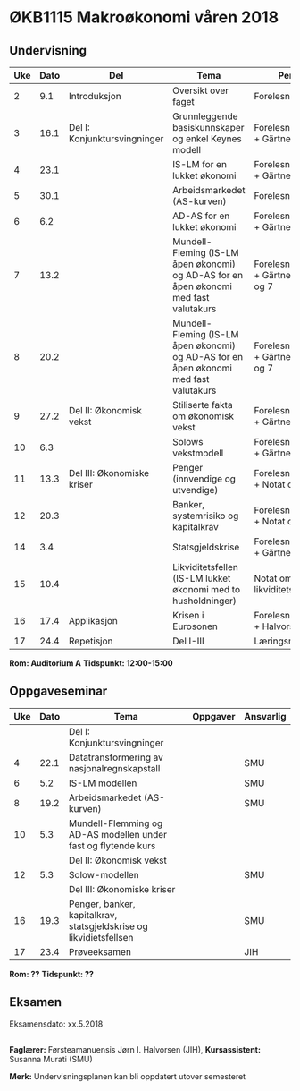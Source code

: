 #+OPTIONS: html-postamble:nil
#+OPTIONS: num:nil
#+OPTIONS: toc:nil
#+TITLE: 

* ØKB1115 Makroøkonomi våren 2018
** Undervisning

| Uke | Dato | Del                          | Tema                                                                                  | Pensum                                      | Ansvarlig |
|-----+------+------------------------------+---------------------------------------------------------------------------------------+---------------------------------------------+-----------|
|   2 |  9.1 | Introduksjon                 | Oversikt over faget                                                                   | Forelesningsnotater                         | JIH       |
|-----+------+------------------------------+---------------------------------------------------------------------------------------+---------------------------------------------+-----------|
|   3 | 16.1 | Del I: Konjunktursvingninger | Grunnleggende basiskunnskaper og enkel Keynes modell                                  | Forelesningsnotater + Gärtner kap 1         | JIH       |
|   4 | 23.1 |                              | IS-LM for en lukket økonomi                                                           | Forelesningsnotater + Gärtner kap 3         | JIH       |
|   5 | 30.1 |                              | Arbeidsmarkedet (AS-kurven)                                                           | Forelesningsnotater                         | JIH       |
|   6 |  6.2 |                              | AD-AS for en lukket økonomi                                                           | Forelesningsnotater + Gärtner kap 7         | JIH       |
|   7 | 13.2 |                              | Mundell-Fleming (IS-LM åpen økonomi) og AD-AS for en åpen økonomi med fast valutakurs | Forelesningsnotater + Gärtner kap 4, 5 og 7 | JIH       |
|   8 | 20.2 |                              | Mundell-Fleming (IS-LM åpen økonomi) og AD-AS for en åpen økonomi med fast valutakurs | Forelesningsnotater + Gärtner kap 4, 6 og 7 | JIH       |
|-----+------+------------------------------+---------------------------------------------------------------------------------------+---------------------------------------------+-----------|
|   9 | 27.2 | Del II: Økonomisk vekst      | Stiliserte fakta om økonomisk vekst                                                   | Forelesningsnotater + Gärtner kap 9         | JIH       |
|  10 |  6.3 |                              | Solows vekstmodell                                                                    | Forelesningsnotater + Gärtner kap 9         | JIH       |
|-----+------+------------------------------+---------------------------------------------------------------------------------------+---------------------------------------------+-----------|
|  11 | 13.3 | Del III: Økonomiske kriser   | Penger (innvendige og utvendige)                                                      | Forelesningsnotater + Notat om ...          | JIH       |
|  12 | 20.3 |                              | Banker, systemrisiko og kapitalkrav                                                   | Forelesningsnotater + Notat om ...          | JIH       |
|  14 |  3.4 |                              | Statsgjeldskrise                                                                      | Forelesningsnotater + Gärtner kap 14        | JIH       |
|  15 | 10.4 |                              | Likviditetsfellen (IS-LM lukket økonomi med to husholdninger)                         | Notat om likviditetsfellen                  | JIH       |
|-----+------+------------------------------+---------------------------------------------------------------------------------------+---------------------------------------------+-----------|
|  16 | 17.4 | Applikasjon                  | Krisen i Eurosonen                                                                    | Forelesningsnotater + Halvorsen 2014        | JIH       |
|-----+------+------------------------------+---------------------------------------------------------------------------------------+---------------------------------------------+-----------|
|  17 | 24.4 | Repetisjon                   | Del I-III                                                                             | Læringsmål                                  | JIH       |
|-----+------+------------------------------+---------------------------------------------------------------------------------------+---------------------------------------------+-----------|
**Rom: Auditorium A**
**Tidspunkt: 12:00-15:00**

** Oppgaveseminar
| Uke | Dato | Tema                                                               | Oppgaver | Ansvarlig |
|-----+------+--------------------------------------------------------------------+----------+-----------|
|     |      | Del I: Konjunktursvingninger                                       |          |           |
|   4 | 22.1 | Datatransformering av nasjonalregnskapstall                        |          | SMU       |
|   6 |  5.2 | IS-LM modellen                                                     |          | SMU       |
|   8 | 19.2 | Arbeidsmarkedet (AS-kurven)                                        |          | SMU       |
|  10 |  5.3 | Mundell-Flemming og AD-AS modellen under fast og flytende kurs     |          |           |
|-----+------+--------------------------------------------------------------------+----------+-----------|
|     |      | Del II: Økonomisk vekst                                            |          |           |
|  12 |  5.3 | Solow-modellen                                                     |          | SMU       |
|-----+------+--------------------------------------------------------------------+----------+-----------|
|     |      | Del III: Økonomiske kriser                                         |          |           |
|  16 | 19.3 | Penger, banker, kapitalkrav, statsgjeldskrise og likvidietsfellsen |          | SMU       |
|-----+------+--------------------------------------------------------------------+----------+-----------|
|  17 | 23.4 | Prøveeksamen                                                       |          | JIH       |
|-----+------+--------------------------------------------------------------------+----------+-----------|
**Rom: ??**
**Tidspunkt: ??**

** Eksamen
Eksamensdato: xx.5.2018

** 
*Faglærer:* Førsteamanuensis Jørn I. Halvorsen (JIH), *Kursassistent:* Susanna Murati (SMU) 

*Merk:* Undervisningsplanen kan bli oppdatert utover semesteret 
